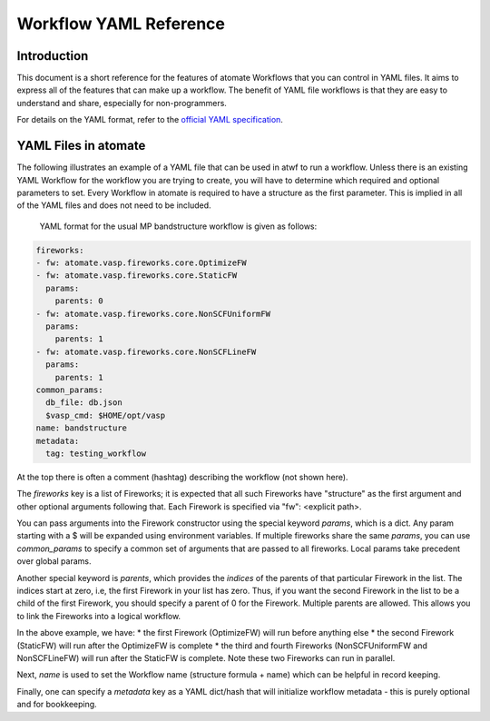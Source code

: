 .. title:: Workflow YAML Reference
.. _workflow YAML reference:

=======================
Workflow YAML Reference
=======================

Introduction
============

This document is a short reference for the features of atomate Workflows that you can control in YAML files. It aims to express all of the features that can make up a workflow. The benefit of YAML file workflows is that they are easy to understand and share, especially for non-programmers.

For details on the YAML format, refer to the `official YAML specification`_.

.. _official YAML specification: http://www.yaml.org/spec/1.2/spec.html

YAML Files in atomate
=====================

The following illustrates an example of a YAML file that can be used in atwf to run a workflow. Unless there is an existing YAML Workflow for the workflow you are trying to create, you will have to determine which required and optional parameters to set. Every Workflow in atomate is required to have a structure as the first parameter. This is implied in all of the YAML files and does not need to be included.

            YAML format for the usual MP bandstructure workflow is given as follows:

.. code-block:: yaml

    fireworks:
    - fw: atomate.vasp.fireworks.core.OptimizeFW
    - fw: atomate.vasp.fireworks.core.StaticFW
      params:
        parents: 0
    - fw: atomate.vasp.fireworks.core.NonSCFUniformFW
      params:
        parents: 1
    - fw: atomate.vasp.fireworks.core.NonSCFLineFW
      params:
        parents: 1
    common_params:
      db_file: db.json
      $vasp_cmd: $HOME/opt/vasp
    name: bandstructure
    metadata:
      tag: testing_workflow

At the top there is often a comment (hashtag) describing the workflow (not shown here).

The `fireworks` key is a list of Fireworks; it is expected that
all such Fireworks have "structure" as the first argument and
other optional arguments following that. Each Firework is specified
via "fw": <explicit path>.

You can pass arguments into the Firework constructor using the special
keyword `params`, which is a dict. Any param starting with a $ will
be expanded using environment variables. If multiple fireworks share
the same `params`, you can use `common_params` to specify a common
set of arguments that are passed to all fireworks. Local params
take precedent over global params.

Another special keyword is `parents`, which provides
the *indices* of the parents of that particular Firework in the
list. The indices start at zero, i.e, the first Firework in your list
has zero. Thus, if you want the second Firework in the list to be a child
of the first Firework, you should specify a parent of 0 for the Firework.
Multiple parents are allowed. This allows you to link the Fireworks into a
logical workflow.

In the above example, we have:
* the first Firework (OptimizeFW) will run before anything else
* the second Firework (StaticFW) will run after the OptimizeFW is complete
* the third and fourth Fireworks (NonSCFUniformFW and NonSCFLineFW) will
run after the StaticFW is complete. Note these two Fireworks can run in parallel.

Next, `name` is used to set the Workflow name (structure formula +
name) which can be helpful in record keeping.

Finally, one can specify a `metadata` key as a YAML dict/hash that will
initialize workflow metadata - this is purely optional and for bookkeeping.
